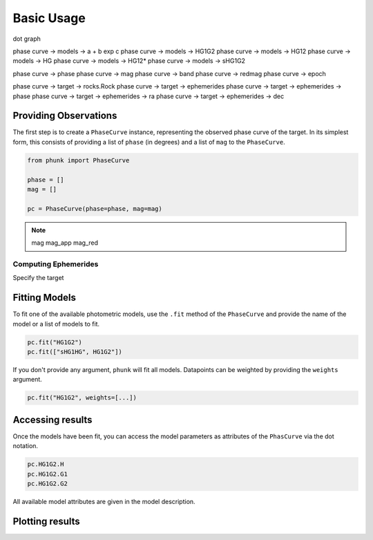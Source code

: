 Basic Usage
-----------

dot graph

phase curve -> models -> a + b exp c
phase curve -> models -> HG1G2
phase curve -> models -> HG12
phase curve -> models -> HG
phase curve -> models -> HG12*
phase curve -> models -> sHG1G2

phase curve -> phase
phase curve -> mag
phase curve -> band
phase curve -> redmag
phase curve -> epoch

phase curve -> target -> rocks.Rock
phase curve -> target -> ephemerides
phase curve -> target -> ephemerides -> phase
phase curve -> target -> ephemerides -> ra
phase curve -> target -> ephemerides -> dec

Providing Observations
======================

The first step is to create a ``PhaseCurve`` instance, representing the observed phase curve
of the target. In its simplest form, this consists of providing a list of ``phase`` (in degrees)
and a list of ``mag`` to the ``PhaseCurve``.

.. code-block:: python

   from phunk import PhaseCurve

   phase = []
   mag = []

   pc = PhaseCurve(phase=phase, mag=mag)

.. Note::

  mag
  mag_app
  mag_red

Computing Ephemerides
+++++++++++++++++++++

Specify the target

Fitting Models
==============

.. TODO: Link to models page

To fit one of the available photometric models, use the ``.fit`` method of the ``PhaseCurve``
and provide the name of the model or a list of models to fit.

.. code-block:: python

   pc.fit("HG1G2")
   pc.fit(["sHG1HG", HG1G2"])

If you don't provide any argument, ``phunk`` will fit all models.
Datapoints can be weighted by providing the ``weights`` argument.

.. code-block:: python

   pc.fit("HG1G2", weights=[...])

Accessing results
=================

Once the models have been fit, you can access the model parameters as attributes of
the ``PhasCurve`` via the dot notation.

.. code-block:: python

   pc.HG1G2.H
   pc.HG1G2.G1
   pc.HG1G2.G2

All available model attributes are given in the model description.

Plotting results
================
